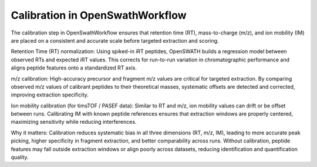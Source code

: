 Calibration in OpenSwathWorkflow
========================

The calibration step in OpenSwathWorkflow ensures that retention time (RT), mass-to-charge (m/z), and ion mobility (IM) are placed on a consistent and accurate scale before targeted extraction and scoring.

Retention Time (RT) normalization:
Using spiked-in iRT peptides, OpenSWATH builds a regression model between observed RTs and expected iRT values. This corrects for run-to-run variation in chromatographic performance and aligns peptide features onto a standardized RT axis.

m/z calibration:
High-accuracy precursor and fragment m/z values are critical for targeted extraction. By comparing observed m/z values of calibrant peptides to their theoretical masses, systematic offsets are detected and corrected, improving extraction specificity.

Ion mobility calibration (for timsTOF / PASEF data):
Similar to RT and m/z, ion mobility values can drift or be offset between runs. Calibrating IM with known peptide references ensures that extraction windows are properly centered, maximizing sensitivity while reducing interferences.

Why it matters:
Calibration reduces systematic bias in all three dimensions (RT, m/z, IM), leading to more accurate peak picking, higher specificity in fragment extraction, and better comparability across runs. Without calibration, peptide features may fall outside extraction windows or align poorly across datasets, reducing identification and quantification quality.